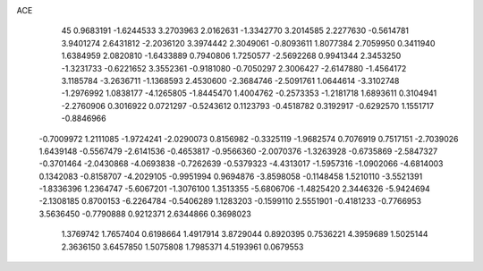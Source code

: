 ACE                                                                             
   45
   0.9683191  -1.6244533   3.2703963   2.0162631  -1.3342770   3.2014585
   2.2277630  -0.5614781   3.9401274   2.6431812  -2.2036120   3.3974442
   2.3049061  -0.8093611   1.8077384   2.7059950   0.3411940   1.6384959
   2.0820810  -1.6433889   0.7940806   1.7250577  -2.5692268   0.9941344
   2.3453250  -1.3231733  -0.6221652   3.3552361  -0.9181080  -0.7050297
   2.3006427  -2.6147880  -1.4564172   3.1185784  -3.2636711  -1.1368593
   2.4530600  -2.3684746  -2.5091761   1.0644614  -3.3102748  -1.2976992
   1.0838177  -4.1265805  -1.8445470   1.4004762  -0.2573353  -1.2181718
   1.6893611   0.3104941  -2.2760906   0.3016922   0.0721297  -0.5243612
   0.1123793  -0.4518782   0.3192917  -0.6292570   1.1551717  -0.8846966
  -0.7009972   1.2111085  -1.9724241  -2.0290073   0.8156982  -0.3325119
  -1.9682574   0.7076919   0.7517151  -2.7039026   1.6439148  -0.5567479
  -2.6141536  -0.4653817  -0.9566360  -2.0070376  -1.3263928  -0.6735869
  -2.5847327  -0.3701464  -2.0430868  -4.0693838  -0.7262639  -0.5379323
  -4.4313017  -1.5957316  -1.0902066  -4.6814003   0.1342083  -0.8158707
  -4.2029105  -0.9951994   0.9694876  -3.8598058  -0.1148458   1.5210110
  -3.5521391  -1.8336396   1.2364747  -5.6067201  -1.3076100   1.3513355
  -5.6806706  -1.4825420   2.3446326  -5.9424694  -2.1308185   0.8700153
  -6.2264784  -0.5406289   1.1283203  -0.1599110   2.5551901  -0.4181233
  -0.7766953   3.5636450  -0.7790888   0.9212371   2.6344866   0.3698023
   1.3769742   1.7657404   0.6198664   1.4917914   3.8729044   0.8920395
   0.7536221   4.3959689   1.5025144   2.3636150   3.6457850   1.5075808
   1.7985371   4.5193961   0.0679553
